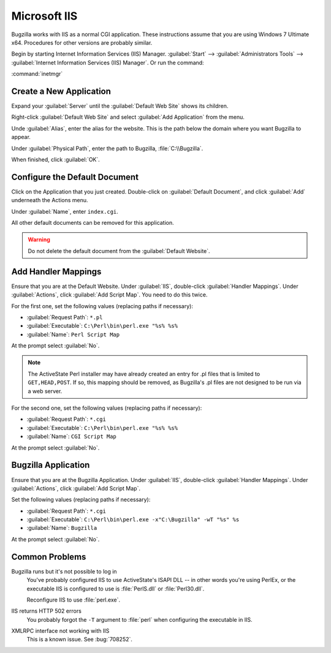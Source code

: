 .. _iis:

Microsoft IIS
#############

Bugzilla works with IIS as a normal CGI application. These instructions assume
that you are using Windows 7 Ultimate x64. Procedures for other versions are
probably similar.

Begin by starting Internet Information Services (IIS) Manager.
:guilabel:`Start` --> :guilabel:`Administrators Tools` -->
:guilabel:`Internet Information Services (IIS) Manager`. Or run the command:

:command:`inetmgr`

Create a New Application
========================

Expand your :guilabel:`Server` until the :guilabel:`Default Web Site` shows
its children.

Right-click :guilabel:`Default Web Site` and select
:guilabel:`Add Application` from the menu.

Unde :guilabel:`Alias`, enter the alias for the website. This is the path
below the domain where you want Bugzilla to appear.

Under :guilabel:`Physical Path`, enter the path to Bugzilla,
:file:`C:\\Bugzilla`.

When finished, click :guilabel:`OK`.

Configure the Default Document
==============================

Click on the Application that you just created. Double-click on
:guilabel:`Default Document`, and click :guilabel:`Add` underneath the
Actions menu.

Under :guilabel:`Name`, enter ``index.cgi``.

All other default documents can be removed for this application.

.. warning:: Do not delete the default document from the :guilabel:`Default Website`.

Add Handler Mappings
====================

Ensure that you are at the Default Website. Under :guilabel:`IIS`,
double-click :guilabel:`Handler Mappings`. Under :guilabel:`Actions`, click
:guilabel:`Add Script Map`. You need to do this twice.

For the first one, set the following values (replacing paths if necessary):

* :guilabel:`Request Path`: ``*.pl``
* :guilabel:`Executable`: ``C:\Perl\bin\perl.exe "%s% %s%``
* :guilabel:`Name`: ``Perl Script Map``

At the prompt select :guilabel:`No`.

.. note:: The ActiveState Perl installer may have already created an entry for
   .pl files that is limited to ``GET,HEAD,POST``. If so, this mapping should
   be removed, as Bugzilla's .pl files are not designed to be run via a web
   server.

.. todo:: My `source <https://wiki.mozilla.org/Installing_under_IIS_7.5>`_ says
   to add a mapping for .pl, but that's sort of contradicted by the note above
   from a different source. Which is right?

For the second one, set the following values (replacing paths if necessary):

* :guilabel:`Request Path`: ``*.cgi``
* :guilabel:`Executable`: ``C:\Perl\bin\perl.exe "%s% %s%``
* :guilabel:`Name`: ``CGI Script Map``

At the prompt select :guilabel:`No`.

Bugzilla Application
====================

Ensure that you are at the Bugzilla Application. Under :guilabel:`IIS`,
double-click :guilabel:`Handler Mappings`. Under :guilabel:`Actions`, click
:guilabel:`Add Script Map`.

Set the following values (replacing paths if necessary):

* :guilabel:`Request Path`: ``*.cgi``
* :guilabel:`Executable`: ``C:\Perl\bin\perl.exe -x"C:\Bugzilla" -wT "%s" %s``
* :guilabel:`Name`: ``Bugzilla``

At the prompt select :guilabel:`No`.

.. todo:: The Executable lines in the three things above are weirdly
   inconsistent. Is this intentional? My source is `this page <https://wiki.mozilla.org/Installing_under_IIS_7.5>`_.

.. todo:: `LpSolit <http://lpsolit.wordpress.com/2010/10/22/make-bugzilla-work-with-iis7-easy/>`_
   suggests there's a step to do with authorizing CGI modules. Where does that fit?

Common Problems
===============

Bugzilla runs but it's not possible to log in
  You've probably configured IIS to use ActiveState's ISAPI DLL -- in other
  words you're using PerlEx, or the executable IIS is configured to use is
  :file:`PerlS.dll` or :file:`Perl30.dll`.

  Reconfigure IIS to use :file:`perl.exe`.

IIS returns HTTP 502 errors
  You probably forgot the ``-T`` argument to :file:`perl` when configuring the
  executable in IIS.

XMLRPC interface not working with IIS
  This is a known issue. See :bug:`708252`.
